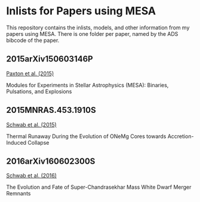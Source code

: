 * Inlists for Papers using MESA
This repository contains the inlists, models, and other information
from my papers using MESA.  There is one folder per paper, named by
the ADS bibcode of the paper.
** 2015arXiv150603146P
[[http://adsabs.harvard.edu/abs/2015arXiv150603146P][Paxton et al. (2015)]]

Modules for Experiments in Stellar Astrophysics (MESA): Binaries, Pulsations, and Explosions
** 2015MNRAS.453.1910S
[[http://adsabs.harvard.edu/abs/2015MNRAS.453.1910S][Schwab et al. (2015)]]

Thermal Runaway During the Evolution of ONeMg Cores towards Accretion-Induced Collapse
** 2016arXiv160602300S
[[http://adsabs.harvard.edu/abs/2016arXiv160602300S][Schwab et al. (2016)]]

The Evolution and Fate of Super-Chandrasekhar Mass White Dwarf Merger Remnants
